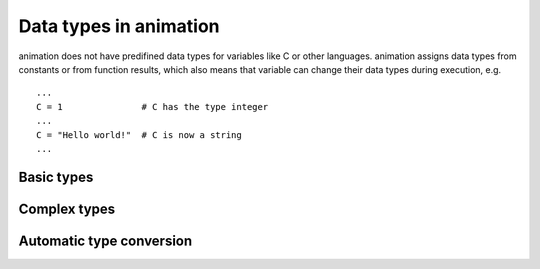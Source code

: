 Data types in animation
====================================

animation does not have predifined data types for variables like C or other
languages. animation assigns data types from constants or from function results,
which also means that variable can change their data types during execution, e.g. ::

   ...
   C = 1               # C has the type integer
   ...
   C = "Hello world!"  # C is now a string
   ...


Basic types
----------------


Complex types
----------------


Automatic type conversion
-------------------------------
